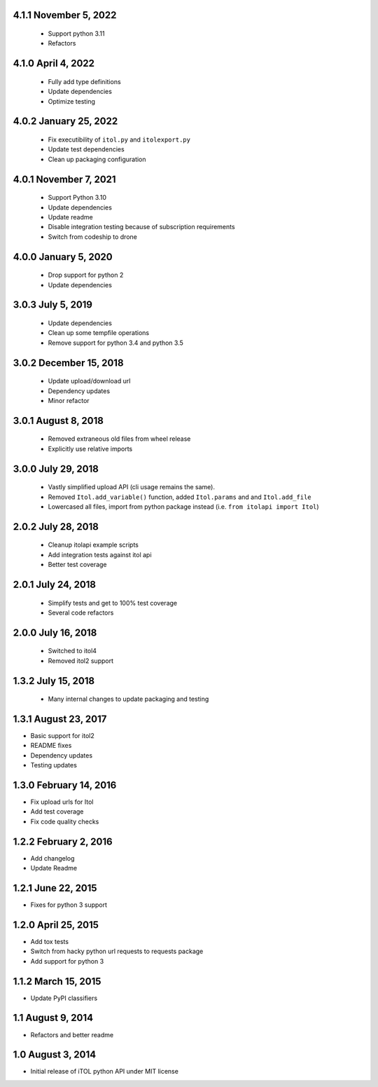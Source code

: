 4.1.1 November 5, 2022
----------------------

 - Support python 3.11
 - Refactors


4.1.0 April 4, 2022
-------------------

 - Fully add type definitions
 - Update dependencies
 - Optimize testing


4.0.2 January 25, 2022
----------------------

 - Fix executibility of ``itol.py`` and ``itolexport.py``
 - Update test dependencies
 - Clean up packaging configuration


4.0.1 November 7, 2021
----------------------

 - Support Python 3.10
 - Update dependencies
 - Update readme
 - Disable integration testing because of subscription requirements
 - Switch from codeship to drone


4.0.0 January 5, 2020
---------------------

 - Drop support for python 2
 - Update dependencies


3.0.3 July 5, 2019
------------------

 - Update dependencies
 - Clean up some tempfile operations
 - Remove support for python 3.4 and python 3.5


3.0.2 December 15, 2018
-----------------------

 - Update upload/download url
 - Dependency updates
 - Minor refactor


3.0.1 August 8, 2018
--------------------

 - Removed extraneous old files from wheel release
 - Explicitly use relative imports

3.0.0 July 29, 2018
-------------------

 - Vastly simplified upload API (cli usage remains the same).
 - Removed ``Itol.add_variable()`` function, added ``Itol.params`` and and ``Itol.add_file``
 - Lowercased all files, import from python package instead (i.e. ``from itolapi import Itol``)

2.0.2 July 28, 2018
-------------------

 - Cleanup itolapi example scripts
 - Add integration tests against itol api
 - Better test coverage

2.0.1 July 24, 2018
-------------------

 - Simplify tests and get to 100% test coverage
 - Several code refactors

2.0.0 July 16, 2018
-------------------

 - Switched to itol4
 - Removed itol2 support

1.3.2 July 15, 2018
-------------------

 - Many internal changes to update packaging and testing

1.3.1 August 23, 2017
---------------------

- Basic support for itol2
- README fixes
- Dependency updates
- Testing updates

1.3.0 February 14, 2016
-----------------------

- Fix upload urls for Itol
- Add test coverage
- Fix code quality checks

1.2.2 February 2, 2016
----------------------

- Add changelog
- Update Readme

1.2.1 June 22, 2015
-------------------

- Fixes for python 3 support

1.2.0 April 25, 2015
--------------------

- Add tox tests
- Switch from hacky python url requests to requests package
- Add support for python 3

1.1.2 March 15, 2015
--------------------

- Update PyPI classifiers

1.1 August 9, 2014
------------------

- Refactors and better readme

1.0 August 3, 2014
------------------

- Initial release of iTOL python API under MIT license
